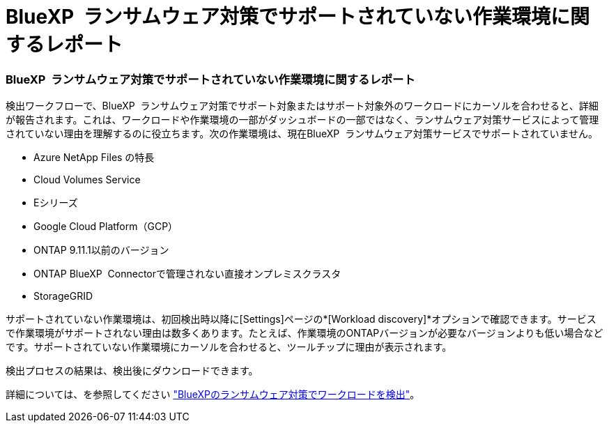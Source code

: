 = BlueXP  ランサムウェア対策でサポートされていない作業環境に関するレポート
:allow-uri-read: 




=== BlueXP  ランサムウェア対策でサポートされていない作業環境に関するレポート

検出ワークフローで、BlueXP  ランサムウェア対策でサポート対象またはサポート対象外のワークロードにカーソルを合わせると、詳細が報告されます。これは、ワークロードや作業環境の一部がダッシュボードの一部ではなく、ランサムウェア対策サービスによって管理されていない理由を理解するのに役立ちます。次の作業環境は、現在BlueXP  ランサムウェア対策サービスでサポートされていません。

* Azure NetApp Files の特長
* Cloud Volumes Service
* Eシリーズ
* Google Cloud Platform（GCP）
* ONTAP 9.11.1以前のバージョン
* ONTAP BlueXP  Connectorで管理されない直接オンプレミスクラスタ
* StorageGRID


サポートされていない作業環境は、初回検出時以降に[Settings]ページの*[Workload discovery]*オプションで確認できます。サービスで作業環境がサポートされない理由は数多くあります。たとえば、作業環境のONTAPバージョンが必要なバージョンよりも低い場合などです。サポートされていない作業環境にカーソルを合わせると、ツールチップに理由が表示されます。

検出プロセスの結果は、検出後にダウンロードできます。

詳細については、を参照してください https://docs.netapp.com/us-en/bluexp-ransomware-protection/rp-start-discover.html["BlueXPのランサムウェア対策でワークロードを検出"]。
